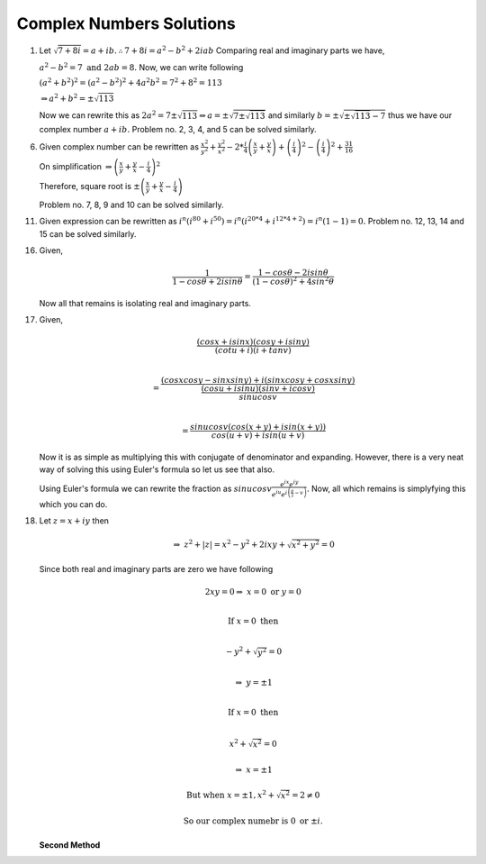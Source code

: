 *************************
Complex Numbers Solutions
*************************
1. Let :math:`\sqrt{7+8i} = a+ib. \therefore 7+8i = a^2-b^2 + 2iab`
   Comparing real and imaginary parts we have,

   :math:`a^2 - b^2 = 7 \text{ and } 2ab = 8.` Now, we can write following

   :math:`(a^2+b^2)^2 = (a^2-b^2)^2 + 4a^2b^2 = 7^2 + 8^2 = 113`

   :math:`\Rightarrow a^2 + b^2 = \pm\sqrt{113}`

   Now we can rewrite this as :math:`2a^2 = 7 \pm \sqrt{113} \Rightarrow a =
   \pm \sqrt{7 \pm \sqrt{113}}` and similarly :math:`b = \pm \sqrt{\pm
   \sqrt{113} - 7}` thus we have our complex number :math:`a + ib.` Problem
   no. 2, 3, 4, and 5 can be solved similarly.

6. Given complex number can be rewritten as :math:`\frac{x^2}{y^2} +
   \frac{y^2}{x^2} -2 * \frac{i}{4}\left(\frac{x}{y} + \frac{y}{x}\right) +
   \left(\frac{i}{4}\right)^2 - \left(\frac{i}{4}\right)^2+ \frac{31}{16}`
   
   On simplification
   :math:`\Rightarrow \left(\frac{x}{y} + \frac{y}{x} - \frac{i}{4}\right)^2`
   
   Therefore, square root is
   :math:`\pm \left(\frac{x}{y} + \frac{y}{x} - \frac{i}{4}\right)`

   Problem no. 7, 8, 9 and 10 can be solved similarly.

11. Given expression can be rewritten as :math:`i^n(i^{80} + i^{50}) =
    i^n(i^{20*4} + i^{12*4 + 2}) = i^n(1 - 1) = 0.` Problem no. 12, 13, 14 and
    15 can be solved similarly.

16. Given,

    .. math::
       \frac{1}{1-cos\theta + 2i sin\theta} = \frac{1-cos\theta - 2i sin\theta}
	   {(1-cos\theta)^2 + 4 sin^2\theta}

    Now all that remains is isolating real and imaginary parts.

17. Given,

    .. math:: 
	   \frac{(cosx + isinx)(cosy + isiny)}{(cotu +i)(i + tanv)} \\
	   
	   = \frac{(cosxcosy - sinxsiny)+i(sinxcosy + cosxsiny)}{\frac{(cosu +
	   isinu)(sinv + icosv)}{sinu cosv}}\\

	   = \frac{sinu cosv(cos(x+y) + isin(x+y))}{cos(u+v) + isin(u+v)}

    Now it is as simple as multiplying this with conjugate of denominator and
    expanding. However, there is a very neat way of solving this using Euler's
    formula so let us see that also.

    Using Euler's formula we can rewrite the fraction as :math:`sinu cosv
    \frac{e^{ix}e^{iy}} {e^{iu}e^{i\left(\frac{\pi}{2} - v\right)}}.`
    Now, all which remains is simplyfying this which you can do.
	
18. Let :math:`z=x+iy` then

    .. math::
       \Rightarrow~z^2 + |z| = x^2 - y^2 + 2ixy + \sqrt{x^2 + y^2} = 0

    Since both real and imaginary parts are zero we have following

    .. math::
       2xy = 0 \Rightarrow~ x=0 \text{ or } y=0 \\

       \text{If } x=0 \text{ then} \\

       -y^2 + \sqrt{y^2} = 0 \\

       \Rightarrow~y=\pm 1 \\

       \text{If } x=0 \text{ then} \\

	   x^2 + \sqrt{x^2} = 0

	   \Rightarrow~x=\pm 1

	   \text{But when } x=\pm 1, x^2 + \sqrt{x^2} = 2 \ne 0

	   \text{So our complex numebr is } 0 \text{ or } \pm i. 

    **Second Method**
